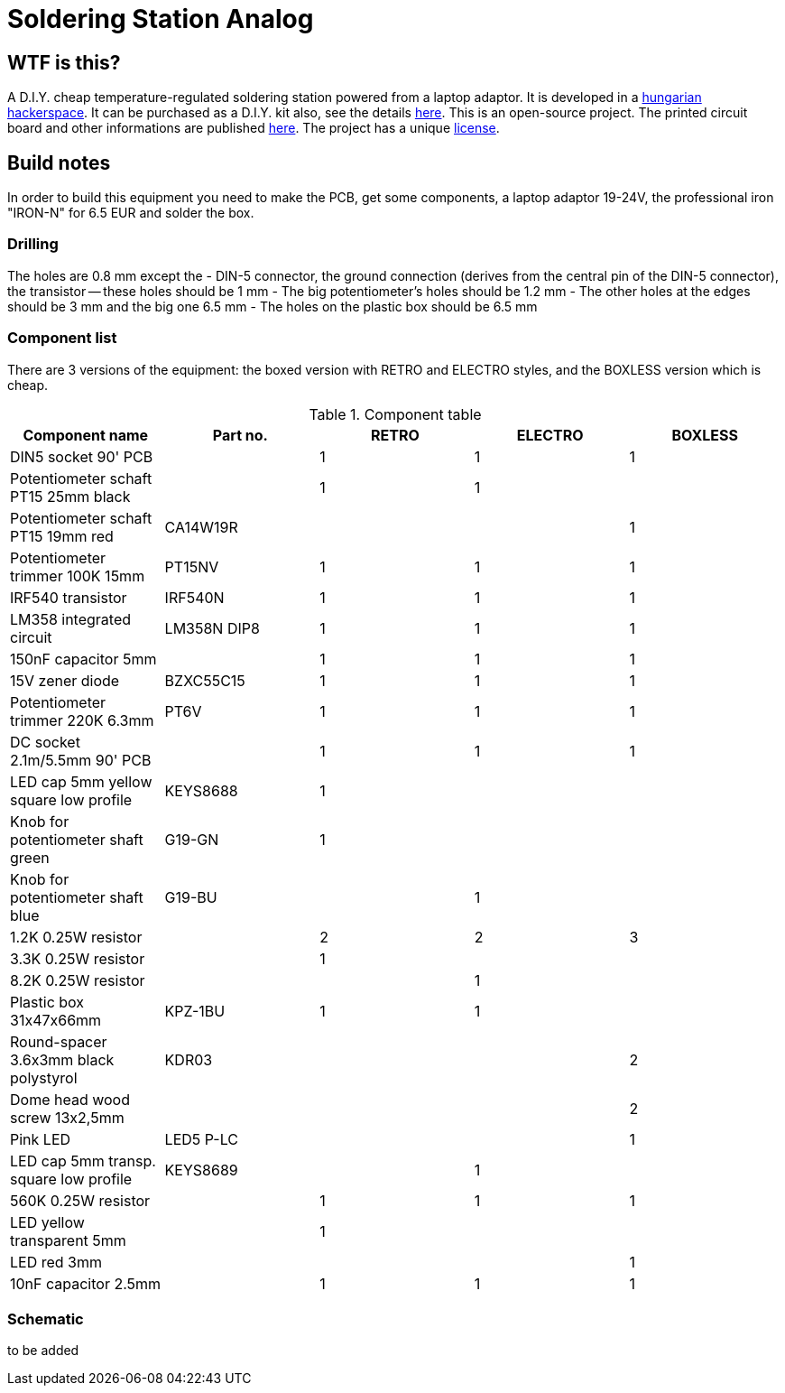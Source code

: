 Soldering Station Analog
========================

WTF is this?
------------
A D.I.Y. cheap temperature-regulated soldering station powered from a laptop adaptor. 
It is developed in a http://hspbp.org[hungarian hackerspace]. It can be 
purchased as a D.I.Y. kit also, see the details http://hspbp.org/ironkit[here]. 
This is an open-source project. The printed circuit board and other informations 
are published https://github.com/mrtee/soldering-station-analog[here]. The project 
has a unique link:soldering-station-analog/blob/master/LICENSE.asciidoc[license]. 

Build notes
-----------
In order to build this equipment you need to make the PCB, get some components, 
a laptop adaptor 19-24V, the professional iron "IRON-N" for 6.5 EUR and solder the box.

Drilling
~~~~~~~~
The holes are 0.8 mm except the
- DIN-5 connector, the ground connection (derives from the central pin of the DIN-5 
connector), the transistor -- these holes should be 1 mm
- The big potentiometer's holes should be 1.2 mm
- The other holes at the edges should be 3 mm and the big one 6.5 mm
- The holes on the plastic box should be 6.5 mm

Component list
~~~~~~~~~~~~~~

There are 3 versions of the equipment: the boxed version with RETRO
and ELECTRO styles, and the BOXLESS version which is cheap.

.Component table
[options="header,footer"]
|===============================================================================
|Component name				|Part no.	|RETRO	|ELECTRO|BOXLESS
|DIN5 socket 90' PCB			|		|1	|1	|1
|Potentiometer schaft PT15 25mm black	|		|1	|1	|
|Potentiometer schaft PT15 19mm red	|CA14W19R	|	|	|1
|Potentiometer trimmer 100K 15mm	|PT15NV		|1	|1	|1
|IRF540 transistor			|IRF540N	|1	|1	|1
|LM358 integrated circuit		|LM358N	DIP8	|1	|1	|1
|150nF capacitor 5mm			|		|1	|1	|1
|15V zener diode			|BZXC55C15	|1	|1	|1
|Potentiometer trimmer 220K 6.3mm	|PT6V		|1	|1	|1
|DC socket 2.1m/5.5mm 90' PCB		|		|1	|1	|1
|LED cap 5mm yellow square low profile	|KEYS8688	|1	|	|
|Knob for potentiometer shaft green	|G19-GN		|1	|	|
|Knob for potentiometer shaft blue	|G19-BU		|	|1	|
|1.2K 0.25W resistor			|		|2	|2	|3
|3.3K 0.25W resistor			|		|1	|	|
|8.2K 0.25W resistor			|		|	|1	|
|Plastic box 31x47x66mm			|KPZ-1BU	|1	|1	|
|Round-spacer 3.6x3mm black polystyrol  |KDR03		|	|	|2
|Dome head wood screw 13x2,5mm		|		|	|	|2
|Pink LED				|LED5 P-LC	|	|	|1
|LED cap 5mm transp. square low profile	|KEYS8689	|	|1	|
|560K 0.25W resistor			|		|1	|1	|1
|LED yellow transparent 5mm		|		|1	|	|
|LED red 3mm 				|		|	|	|1
|10nF capacitor 2.5mm			|		|1	|1	|1
|===============================================================================

Schematic
~~~~~~~~~
to be added
